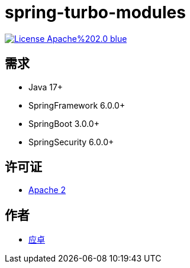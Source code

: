 = spring-turbo-modules

image:https://img.shields.io/badge/License-Apache%202.0-blue.svg[link="http://www.apache.org/licenses/LICENSE-2.0"]

== 需求

* Java 17+
* SpringFramework 6.0.0+
* SpringBoot 3.0.0+
* SpringSecurity 6.0.0+

== 许可证

* link:{docdir}/LICENSE[Apache 2]

== 作者

* link:https://github.com/yingzhuo[应卓]
